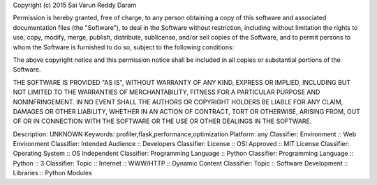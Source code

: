 Copyright (c) 2015 Sai Varun Reddy Daram

Permission is hereby granted, free of charge, to any person obtaining a copy
of this software and associated documentation files (the "Software"), to deal
in the Software without restriction, including without limitation the rights
to use, copy, modify, merge, publish, distribute, sublicense, and/or sell
copies of the Software, and to permit persons to whom the Software is
furnished to do so, subject to the following conditions:

The above copyright notice and this permission notice shall be included in all
copies or substantial portions of the Software.

THE SOFTWARE IS PROVIDED "AS IS", WITHOUT WARRANTY OF ANY KIND, EXPRESS OR
IMPLIED, INCLUDING BUT NOT LIMITED TO THE WARRANTIES OF MERCHANTABILITY,
FITNESS FOR A PARTICULAR PURPOSE AND NONINFRINGEMENT. IN NO EVENT SHALL THE
AUTHORS OR COPYRIGHT HOLDERS BE LIABLE FOR ANY CLAIM, DAMAGES OR OTHER
LIABILITY, WHETHER IN AN ACTION OF CONTRACT, TORT OR OTHERWISE, ARISING FROM,
OUT OF OR IN CONNECTION WITH THE SOFTWARE OR THE USE OR OTHER DEALINGS IN THE
SOFTWARE.


Description: UNKNOWN
Keywords: profiler,flask,performance,optimization
Platform: any
Classifier: Environment :: Web Environment
Classifier: Intended Audience :: Developers
Classifier: License :: OSI Approved :: MIT License
Classifier: Operating System :: OS Independent
Classifier: Programming Language :: Python
Classifier: Programming Language :: Python :: 3
Classifier: Topic :: Internet :: WWW/HTTP :: Dynamic Content
Classifier: Topic :: Software Development :: Libraries :: Python Modules
